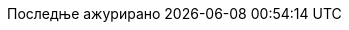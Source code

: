 // SPDX-FileCopyrightText: 2017-2020 Dan Allen, Sarah White, Ryan Waldron
// SPDX-FileCopyrightText: 2017-2020 Bojan Stipic <bojan-7@live.com>
//
// SPDX-License-Identifier: GPL-3.0-or-later
//
// Serbian Cyrillic translation, courtesy of Bojan Stipic <bojan-7@live.com>
:appendix-caption: Додатак
:appendix-refsig: {appendix-caption}
:caution-caption: Опрез
:chapter-signifier: Поглавље
:chapter-refsig: {chapter-signifier}
:example-caption: Пример
:figure-caption: Слика
:important-caption: Важно
:last-update-label: Последње ажурирано
ifdef::listing-caption[:listing-caption: Листинг]
ifdef::manname-title[:manname-title: Назив]
:note-caption: Белешка
:part-signifier: Део
:part-refsig: {part-signifier}
ifdef::preface-title[:preface-title: Предговор]
:section-refsig: Секција
:table-caption: Табела
:tip-caption: Савет
:toc-title: Садржај
:untitled-label: Без назива
:version-label: Верзија
:warning-caption: Упозорење
